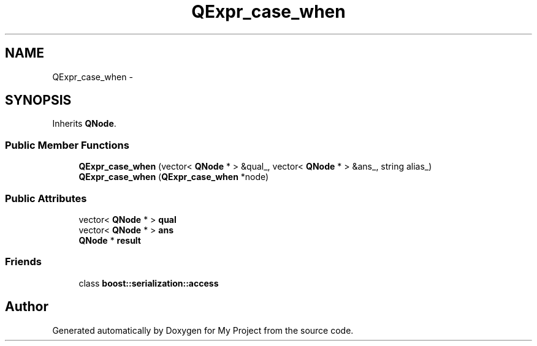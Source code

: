 .TH "QExpr_case_when" 3 "Fri Oct 9 2015" "My Project" \" -*- nroff -*-
.ad l
.nh
.SH NAME
QExpr_case_when \- 
.SH SYNOPSIS
.br
.PP
.PP
Inherits \fBQNode\fP\&.
.SS "Public Member Functions"

.in +1c
.ti -1c
.RI "\fBQExpr_case_when\fP (vector< \fBQNode\fP * > &qual_, vector< \fBQNode\fP * > &ans_, string alias_)"
.br
.ti -1c
.RI "\fBQExpr_case_when\fP (\fBQExpr_case_when\fP *node)"
.br
.in -1c
.SS "Public Attributes"

.in +1c
.ti -1c
.RI "vector< \fBQNode\fP * > \fBqual\fP"
.br
.ti -1c
.RI "vector< \fBQNode\fP * > \fBans\fP"
.br
.ti -1c
.RI "\fBQNode\fP * \fBresult\fP"
.br
.in -1c
.SS "Friends"

.in +1c
.ti -1c
.RI "class \fBboost::serialization::access\fP"
.br
.in -1c

.SH "Author"
.PP 
Generated automatically by Doxygen for My Project from the source code\&.
